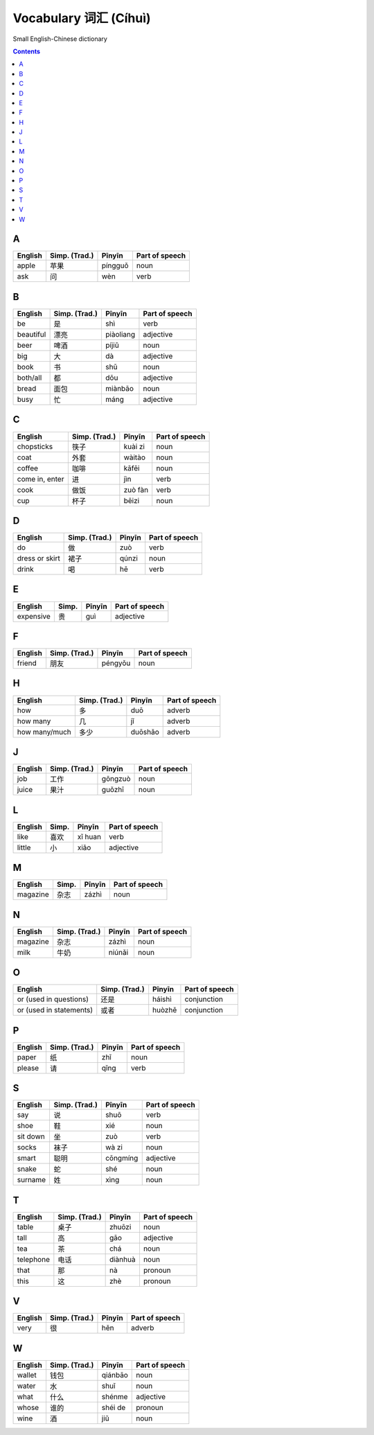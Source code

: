 ======================
Vocabulary 词汇 (Cíhuì)
======================
Small English-Chinese dictionary

.. contents:: **Contents**
   :depth: 3
   :local:
   :backlinks: top
   
A
=
+---------+---------------+---------+----------------+
| English | Simp. (Trad.) | Pīnyīn  | Part of speech |
+=========+===============+=========+================+
| apple   | 苹果          | píngguǒ | noun           |
+---------+---------------+---------+----------------+
| ask     | 问            | wèn     | verb           |
+---------+---------------+---------+----------------+

B
=
+-----------+---------------+-----------+----------------+
| English   | Simp. (Trad.) | Pīnyīn    | Part of speech |
+===========+===============+===========+================+
| be        | 是            | shì       | verb           |
+-----------+---------------+-----------+----------------+
| beautiful | 漂亮          | piàoliang | adjective      |
+-----------+---------------+-----------+----------------+
| beer      | 啤酒          | píjiǔ     | noun           |
+-----------+---------------+-----------+----------------+
| big       | 大            | dà        | adjective      |
+-----------+---------------+-----------+----------------+
| book      | 书            | shū       | noun           |
+-----------+---------------+-----------+----------------+
| both/all  | 都            | dōu       | adjective      |
+-----------+---------------+-----------+----------------+
| bread     | 面包          | miànbāo   | noun           |
+-----------+---------------+-----------+----------------+
| busy      | 忙            | máng      | adjective      |
+-----------+---------------+-----------+----------------+

C
=
+----------------+---------------+---------+----------------+
| English        | Simp. (Trad.) | Pīnyīn  | Part of speech |
+================+===============+=========+================+
| chopsticks     | 筷子          | kuài zi | noun           |
+----------------+---------------+---------+----------------+
| coat           | 外套          | wàitào  | noun           |
+----------------+---------------+---------+----------------+
| coffee         | 咖啡          | kāfēi   | noun           |
+----------------+---------------+---------+----------------+
| come in, enter | 进            | jìn     | verb           |
+----------------+---------------+---------+----------------+
| cook           | 做饭          | zuò fàn | verb           |
+----------------+---------------+---------+----------------+
| cup            | 杯子          | bēizi   | noun           |
+----------------+---------------+---------+----------------+

D
=
+----------------+---------------+--------+----------------+
| English        | Simp. (Trad.) | Pīnyīn | Part of speech |
+================+===============+========+================+
| do             | 做            | zuò    | verb           |
+----------------+---------------+--------+----------------+
| dress or skirt | 裙子          | qúnzi  | noun           |
+----------------+---------------+--------+----------------+
| drink          | 喝            | hē     | verb           |
+----------------+---------------+--------+----------------+

E
=
+-----------+---------------+--------+----------------+
| English   | Simp.         | Pīnyīn | Part of speech |
+===========+===============+========+================+
| expensive | 贵            | guì    | adjective      |
+-----------+---------------+--------+----------------+

F
=
+---------+---------------+---------+----------------+
| English | Simp. (Trad.) | Pīnyīn  | Part of speech |
+=========+===============+=========+================+
| friend  | 朋友          | péngyǒu | noun           |
+---------+---------------+---------+----------------+

H
=
+---------------+---------------+---------+----------------+
| English       | Simp. (Trad.) | Pīnyīn  | Part of speech |
+===============+===============+=========+================+
| how           | 多            | duō     | adverb         |
+---------------+---------------+---------+----------------+
| how many      | 几            | jǐ      | adverb         |
+---------------+---------------+---------+----------------+
| how many/much | 多少          | duōshǎo | adverb         |
+---------------+---------------+---------+----------------+

J
=
+---------+---------------+---------+----------------+
| English | Simp. (Trad.) | Pīnyīn  | Part of speech |
+=========+===============+=========+================+
| job     | 工作          | gōngzuò | noun           |
+---------+---------------+---------+----------------+
| juice   | 果汁          | guǒzhī  | noun           |
+---------+---------------+---------+----------------+

L
=
+---------+-------+---------+----------------+
| English | Simp. | Pīnyīn  | Part of speech |
+=========+=======+=========+================+
| like    | 喜欢  | xǐ huan | verb           |
+---------+-------+---------+----------------+
| little  | 小    | xiǎo    | adjective      |
+---------+-------+---------+----------------+

M
=
+----------+---------------+--------+----------------+
| English  | Simp.         | Pīnyīn | Part of speech |
+==========+===============+========+================+
| magazine | 杂志          | zázhì  | noun           |
+----------+---------------+--------+----------------+
   
N
=
+----------+---------------+--------+----------------+
| English  | Simp. (Trad.) | Pīnyīn | Part of speech |
+==========+===============+========+================+
| magazine | 杂志          | zázhì  | noun           |
+----------+---------------+--------+----------------+
| milk     | 牛奶          | niúnǎi | noun           |
+----------+---------------+--------+----------------+

O
=
+-------------------------+---------------+--------+----------------+
| English                 | Simp. (Trad.) | Pīnyīn | Part of speech |
+=========================+===============+========+================+
| or (used in questions)  | 还是          | háishì | conjunction    |
+-------------------------+---------------+--------+----------------+
| or (used in statements) | 或者          | huòzhě | conjunction    |
+-------------------------+---------------+--------+----------------+

P
=
+---------+---------------+--------+----------------+
| English | Simp. (Trad.) | Pīnyīn | Part of speech |
+=========+===============+========+================+
| paper   | 纸            | zhǐ    | noun           |
+---------+---------------+--------+----------------+
| please  | 请            | qǐng   | verb           |
+---------+---------------+--------+----------------+

S
=
+----------+---------------+----------+----------------+
| English  | Simp. (Trad.) | Pīnyīn   | Part of speech |
+==========+===============+==========+================+
| say      | 说            | shuō     | verb           |
+----------+---------------+----------+----------------+
| shoe     | 鞋            | xié      | noun           |
+----------+---------------+----------+----------------+
| sit down | 坐            | zuò      | verb           |
+----------+---------------+----------+----------------+
| socks    | 袜子          | wà zi    | noun           |
+----------+---------------+----------+----------------+
| smart    | 聪明          | cōngmíng | adjective      |
+----------+---------------+----------+----------------+
| snake    | 蛇            | shé      | noun           |
+----------+---------------+----------+----------------+
| surname  | 姓            | xìng     | noun           |
+----------+---------------+----------+----------------+

T
=
+-----------+---------------+---------+----------------+
| English   | Simp. (Trad.) | Pīnyīn  | Part of speech |
+===========+===============+=========+================+
| table     | 桌子          | zhuōzi  | noun           |
+-----------+---------------+---------+----------------+
| tall      | 高            | gāo     | adjective      |
+-----------+---------------+---------+----------------+
| tea       | 茶            | chá     | noun           |
+-----------+---------------+---------+----------------+
| telephone | 电话          | diànhuà | noun           |
+-----------+---------------+---------+----------------+
| that      | 那            | nà      | pronoun        |
+-----------+---------------+---------+----------------+
| this      | 这            | zhè     | pronoun        |
+-----------+---------------+---------+----------------+

V
=
+---------+---------------+--------+----------------+
| English | Simp. (Trad.) | Pīnyīn | Part of speech |
+=========+===============+========+================+
| very    | 很            | hěn    | adverb         |
+---------+---------------+--------+----------------+

W
=
+---------+---------------+---------+----------------+
| English | Simp. (Trad.) | Pīnyīn  | Part of speech |
+=========+===============+=========+================+
| wallet  | 钱包          | qiánbāo | noun           |
+---------+---------------+---------+----------------+
| water   | 水            | shuǐ    | noun           |
+---------+---------------+---------+----------------+
| what    | 什么          | shénme  | adjective      |
+---------+---------------+---------+----------------+
| whose   | 谁的          | shéi de | pronoun        |
+---------+---------------+---------+----------------+
| wine    | 酒            | jiǔ     | noun           |
+---------+---------------+---------+----------------+
